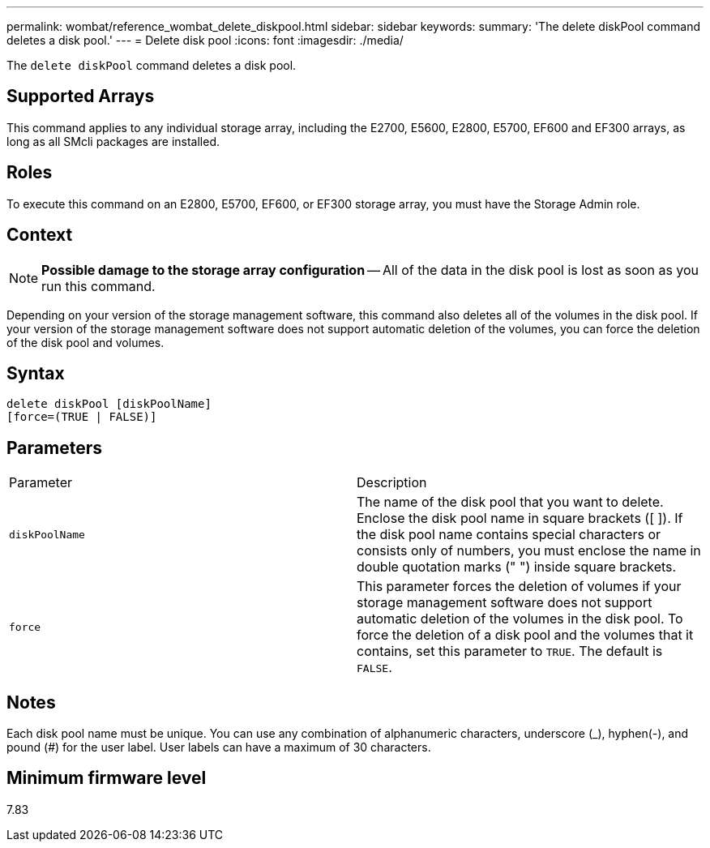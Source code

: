 ---
permalink: wombat/reference_wombat_delete_diskpool.html
sidebar: sidebar
keywords: 
summary: 'The delete diskPool command deletes a disk pool.'
---
= Delete disk pool
:icons: font
:imagesdir: ./media/

[.lead]
The `delete diskPool` command deletes a disk pool.

== Supported Arrays

This command applies to any individual storage array, including the E2700, E5600, E2800, E5700, EF600 and EF300 arrays, as long as all SMcli packages are installed.

== Roles

To execute this command on an E2800, E5700, EF600, or EF300 storage array, you must have the Storage Admin role.

== Context

[NOTE]
====
*Possible damage to the storage array configuration* -- All of the data in the disk pool is lost as soon as you run this command.
====

Depending on your version of the storage management software, this command also deletes all of the volumes in the disk pool. If your version of the storage management software does not support automatic deletion of the volumes, you can force the deletion of the disk pool and volumes.

== Syntax

----
delete diskPool [diskPoolName]
[force=(TRUE | FALSE)]
----

== Parameters

|===
| Parameter| Description
a|
`diskPoolName`
a|
The name of the disk pool that you want to delete. Enclose the disk pool name in square brackets ([ ]). If the disk pool name contains special characters or consists only of numbers, you must enclose the name in double quotation marks (" ") inside square brackets.
a|
`force`
a|
This parameter forces the deletion of volumes if your storage management software does not support automatic deletion of the volumes in the disk pool. To force the deletion of a disk pool and the volumes that it contains, set this parameter to `TRUE`. The default is `FALSE`.

|===

== Notes

Each disk pool name must be unique. You can use any combination of alphanumeric characters, underscore (_), hyphen(-), and pound (#) for the user label. User labels can have a maximum of 30 characters.

== Minimum firmware level

7.83
